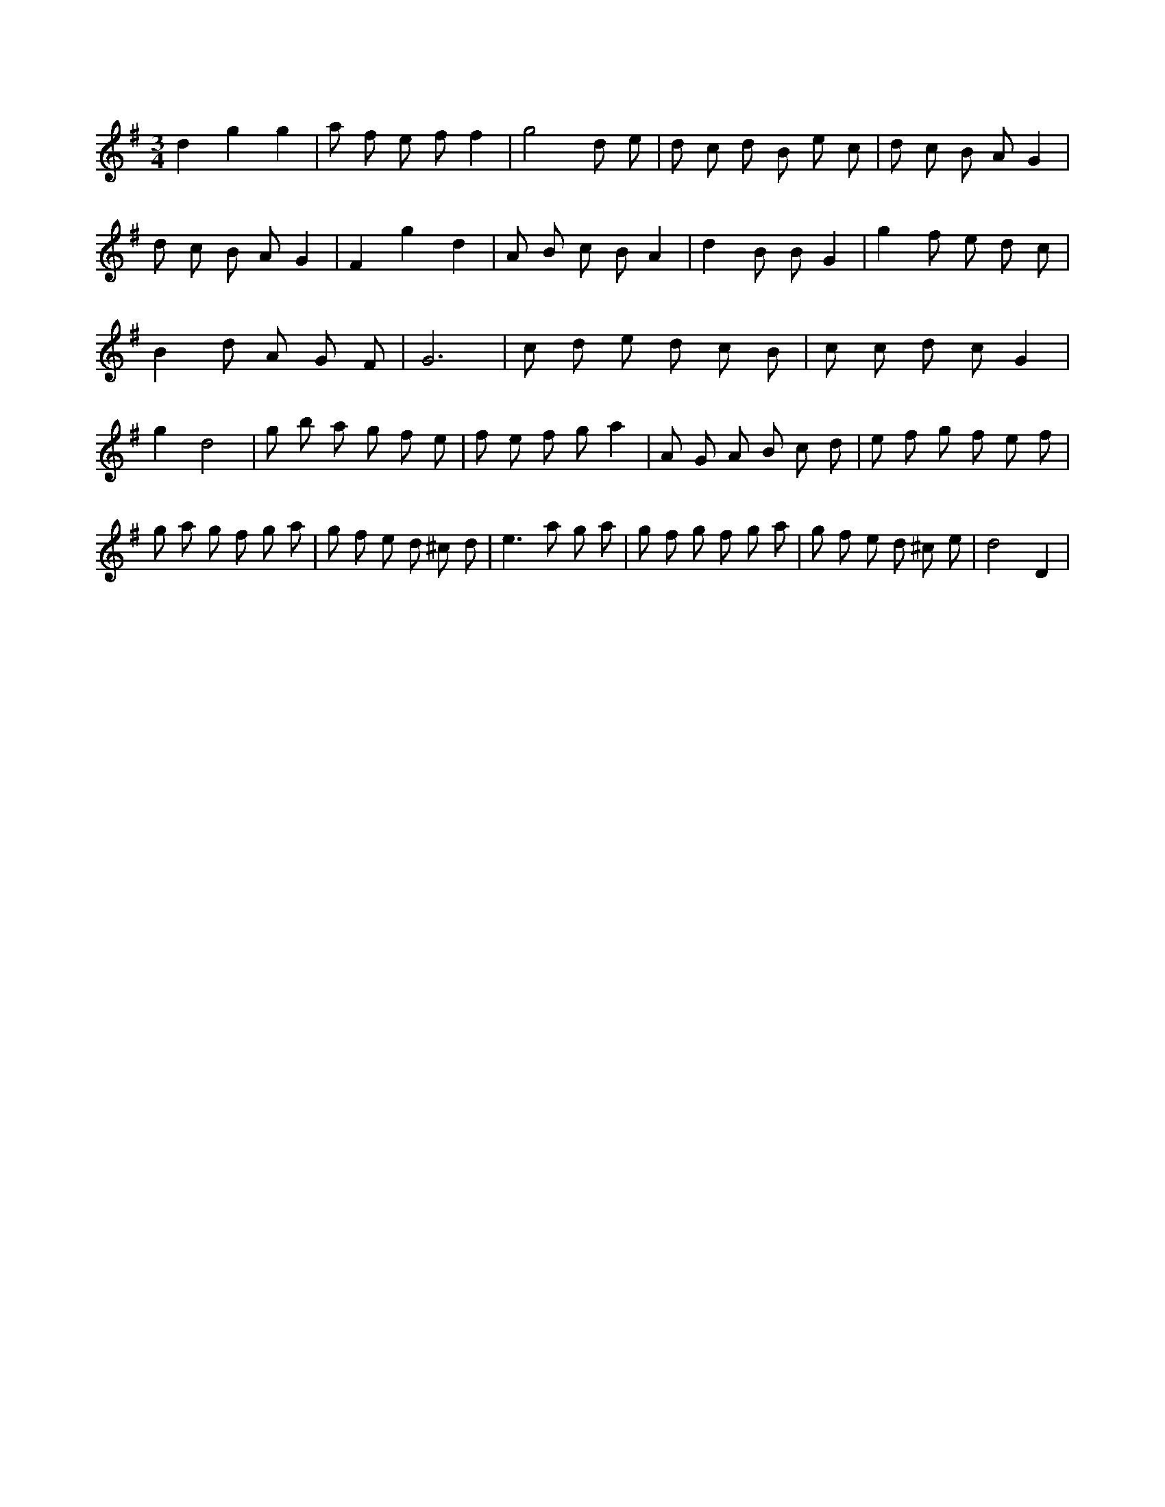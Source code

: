 X:580
L:1/8
M:3/4
K:Gclef
d2 g2 g2 | a f e f f2 | g4 d e | d c d B e c | d c B A G2 | d c B A G2 | F2 g2 d2 | A B c B A2 | d2 B B G2 | g2 f e d c | B2 d A G F | G6 | c d e d c B | c c d c G2 | g2 d4 | g b a g f e | f e f g a2 | A G A B c d | e f g f e f | g a g f g a | g f e d ^c d | e2 > a2 g a | g f g f g a | g f e d ^c e | d4 D2 |
